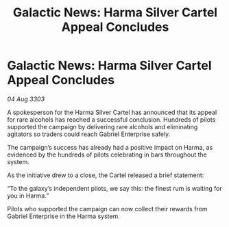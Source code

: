 :PROPERTIES:
:ID:       043a923e-c020-4fe5-9cfe-7db5e2f56793
:END:
#+title: Galactic News: Harma Silver Cartel Appeal Concludes
#+filetags: :galnet:

* Galactic News: Harma Silver Cartel Appeal Concludes

/04 Aug 3303/

A spokesperson for the Harma Silver Cartel has announced that its appeal for rare alcohols has reached a successful conclusion. Hundreds of pilots supported the campaign by delivering rare alcohols and eliminating agitators so traders could reach Gabriel Enterprise safely. 

The campaign’s success has already had a positive impact on Harma, as evidenced by the hundreds of pilots celebrating in bars throughout the system. 

As the initiative drew to a close, the Cartel released a brief statement: 

“To the galaxy’s independent pilots, we say this: the finest rum is waiting for you in Harma.” 

Pilots who supported the campaign can now collect their rewards from Gabriel Enterprise in the Harma system.
